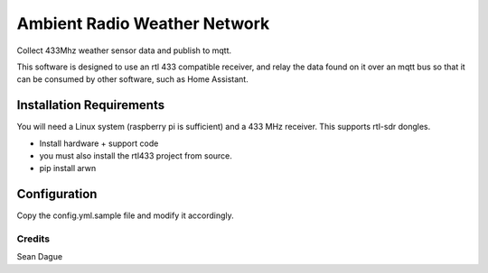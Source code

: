 ===============================
Ambient Radio Weather Network
===============================

.. image:: https://img.shields.io/pypi/v/arwn.svg
        :target: https://pypi.python.org/pypi/arwn

.. image:: https://img.shields.io/travis/sdague/arwn.svg
        :target: https://travis-ci.org/sdague/arwn

..
   .. image:: https://readthedocs.org/projects/arwn/badge/?version=latest
           :target: https://readthedocs.org/projects/arwn/?badge=latest
           :alt: Documentation Status


Collect 433Mhz weather sensor data and publish to mqtt.

This software is designed to use an rtl 433 compatible receiver, and relay the
data found on it over an mqtt bus so that it can be consumed by other software,
such as Home Assistant.

Installation Requirements
=========================

You will need a Linux system (raspberry pi is sufficient) and a 433 MHz
receiver. This supports rtl-sdr dongles.

- Install hardware + support code

- you must also install the rtl433 project from source.

- pip install arwn

Configuration
=============

Copy the config.yml.sample file and modify it accordingly.

Credits
---------

Sean Dague
